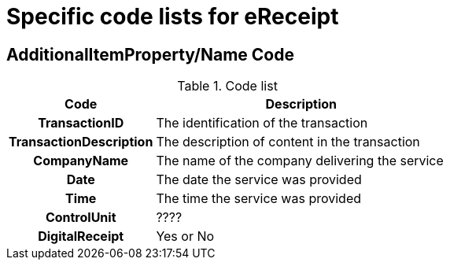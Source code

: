 

= Specific code lists for eReceipt

== AdditionalItemProperty/Name Code

//include::../../syntax/codelists/cn-type.adoc[]



[cols="1h,2", options="header"]
.Code list
|===
| Code
| Description

| TransactionID
| The identification of the transaction

| TransactionDescription
| The description of content in the transaction

| CompanyName
| The name of the company delivering the service

| Date
| The date the service was provided

| Time
| The time the service was provided

| ControlUnit
| ????

| DigitalReceipt
| Yes or No

|===
